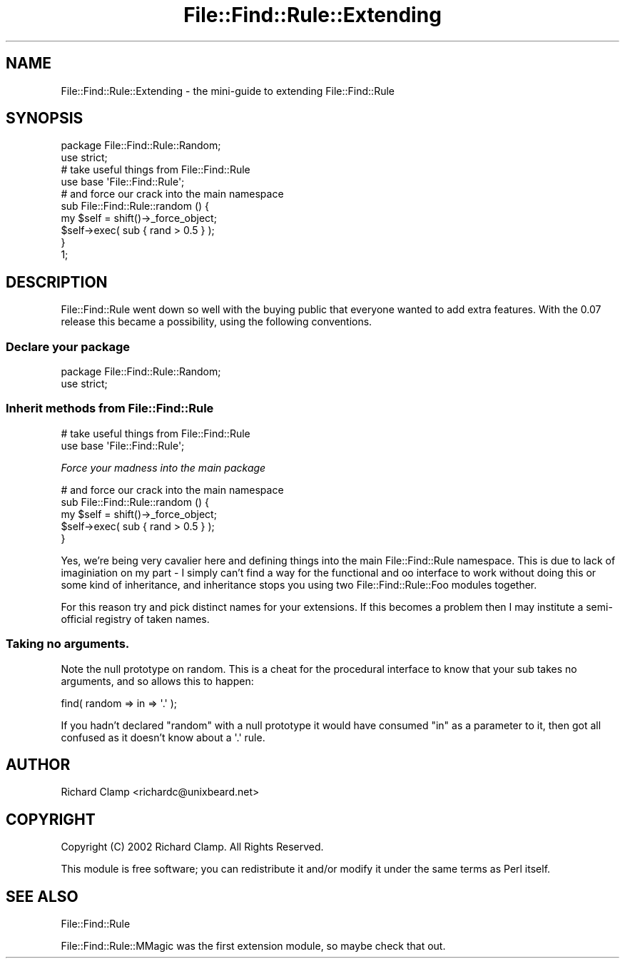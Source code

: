 .\" Automatically generated by Pod::Man 4.09 (Pod::Simple 3.35)
.\"
.\" Standard preamble:
.\" ========================================================================
.de Sp \" Vertical space (when we can't use .PP)
.if t .sp .5v
.if n .sp
..
.de Vb \" Begin verbatim text
.ft CW
.nf
.ne \\$1
..
.de Ve \" End verbatim text
.ft R
.fi
..
.\" Set up some character translations and predefined strings.  \*(-- will
.\" give an unbreakable dash, \*(PI will give pi, \*(L" will give a left
.\" double quote, and \*(R" will give a right double quote.  \*(C+ will
.\" give a nicer C++.  Capital omega is used to do unbreakable dashes and
.\" therefore won't be available.  \*(C` and \*(C' expand to `' in nroff,
.\" nothing in troff, for use with C<>.
.tr \(*W-
.ds C+ C\v'-.1v'\h'-1p'\s-2+\h'-1p'+\s0\v'.1v'\h'-1p'
.ie n \{\
.    ds -- \(*W-
.    ds PI pi
.    if (\n(.H=4u)&(1m=24u) .ds -- \(*W\h'-12u'\(*W\h'-12u'-\" diablo 10 pitch
.    if (\n(.H=4u)&(1m=20u) .ds -- \(*W\h'-12u'\(*W\h'-8u'-\"  diablo 12 pitch
.    ds L" ""
.    ds R" ""
.    ds C` ""
.    ds C' ""
'br\}
.el\{\
.    ds -- \|\(em\|
.    ds PI \(*p
.    ds L" ``
.    ds R" ''
.    ds C`
.    ds C'
'br\}
.\"
.\" Escape single quotes in literal strings from groff's Unicode transform.
.ie \n(.g .ds Aq \(aq
.el       .ds Aq '
.\"
.\" If the F register is >0, we'll generate index entries on stderr for
.\" titles (.TH), headers (.SH), subsections (.SS), items (.Ip), and index
.\" entries marked with X<> in POD.  Of course, you'll have to process the
.\" output yourself in some meaningful fashion.
.\"
.\" Avoid warning from groff about undefined register 'F'.
.de IX
..
.if !\nF .nr F 0
.if \nF>0 \{\
.    de IX
.    tm Index:\\$1\t\\n%\t"\\$2"
..
.    if !\nF==2 \{\
.        nr % 0
.        nr F 2
.    \}
.\}
.\" ========================================================================
.\"
.IX Title "File::Find::Rule::Extending 3pm"
.TH File::Find::Rule::Extending 3pm "2015-12-03" "perl v5.26.1" "User Contributed Perl Documentation"
.\" For nroff, turn off justification.  Always turn off hyphenation; it makes
.\" way too many mistakes in technical documents.
.if n .ad l
.nh
.SH "NAME"
File::Find::Rule::Extending \- the mini\-guide to extending File::Find::Rule
.SH "SYNOPSIS"
.IX Header "SYNOPSIS"
.Vb 2
\& package File::Find::Rule::Random;
\& use strict;
\& 
\& # take useful things from File::Find::Rule
\& use base \*(AqFile::Find::Rule\*(Aq;
\&
\& # and force our crack into the main namespace
\& sub File::Find::Rule::random () {
\&     my $self = shift()\->_force_object;
\&     $self\->exec( sub { rand > 0.5 } );
\& }
\& 
\& 1;
.Ve
.SH "DESCRIPTION"
.IX Header "DESCRIPTION"
File::Find::Rule went down so well with the buying public that
everyone wanted to add extra features.  With the 0.07 release this
became a possibility, using the following conventions.
.SS "Declare your package"
.IX Subsection "Declare your package"
.Vb 2
\& package File::Find::Rule::Random;
\& use strict;
.Ve
.SS "Inherit methods from File::Find::Rule"
.IX Subsection "Inherit methods from File::Find::Rule"
.Vb 2
\& # take useful things from File::Find::Rule
\& use base \*(AqFile::Find::Rule\*(Aq;
.Ve
.PP
\fIForce your madness into the main package\fR
.IX Subsection "Force your madness into the main package"
.PP
.Vb 5
\& # and force our crack into the main namespace
\& sub File::Find::Rule::random () {
\&     my $self = shift()\->_force_object;
\&     $self\->exec( sub { rand > 0.5 } );
\& }
.Ve
.PP
Yes, we're being very cavalier here and defining things into the main
File::Find::Rule namespace.  This is due to lack of imaginiation on my
part \- I simply can't find a way for the functional and oo interface
to work without doing this or some kind of inheritance, and
inheritance stops you using two File::Find::Rule::Foo modules
together.
.PP
For this reason try and pick distinct names for your extensions.  If
this becomes a problem then I may institute a semi-official registry
of taken names.
.SS "Taking no arguments."
.IX Subsection "Taking no arguments."
Note the null prototype on random.  This is a cheat for the procedural
interface to know that your sub takes no arguments, and so allows this
to happen:
.PP
.Vb 1
\& find( random => in => \*(Aq.\*(Aq );
.Ve
.PP
If you hadn't declared \f(CW\*(C`random\*(C'\fR with a null prototype it would have
consumed \f(CW\*(C`in\*(C'\fR as a parameter to it, then got all confused as it
doesn't know about a \f(CW\*(Aq.\*(Aq\fR rule.
.SH "AUTHOR"
.IX Header "AUTHOR"
Richard Clamp <richardc@unixbeard.net>
.SH "COPYRIGHT"
.IX Header "COPYRIGHT"
Copyright (C) 2002 Richard Clamp.  All Rights Reserved.
.PP
This module is free software; you can redistribute it and/or modify it
under the same terms as Perl itself.
.SH "SEE ALSO"
.IX Header "SEE ALSO"
File::Find::Rule
.PP
File::Find::Rule::MMagic was the first extension module, so maybe
check that out.
